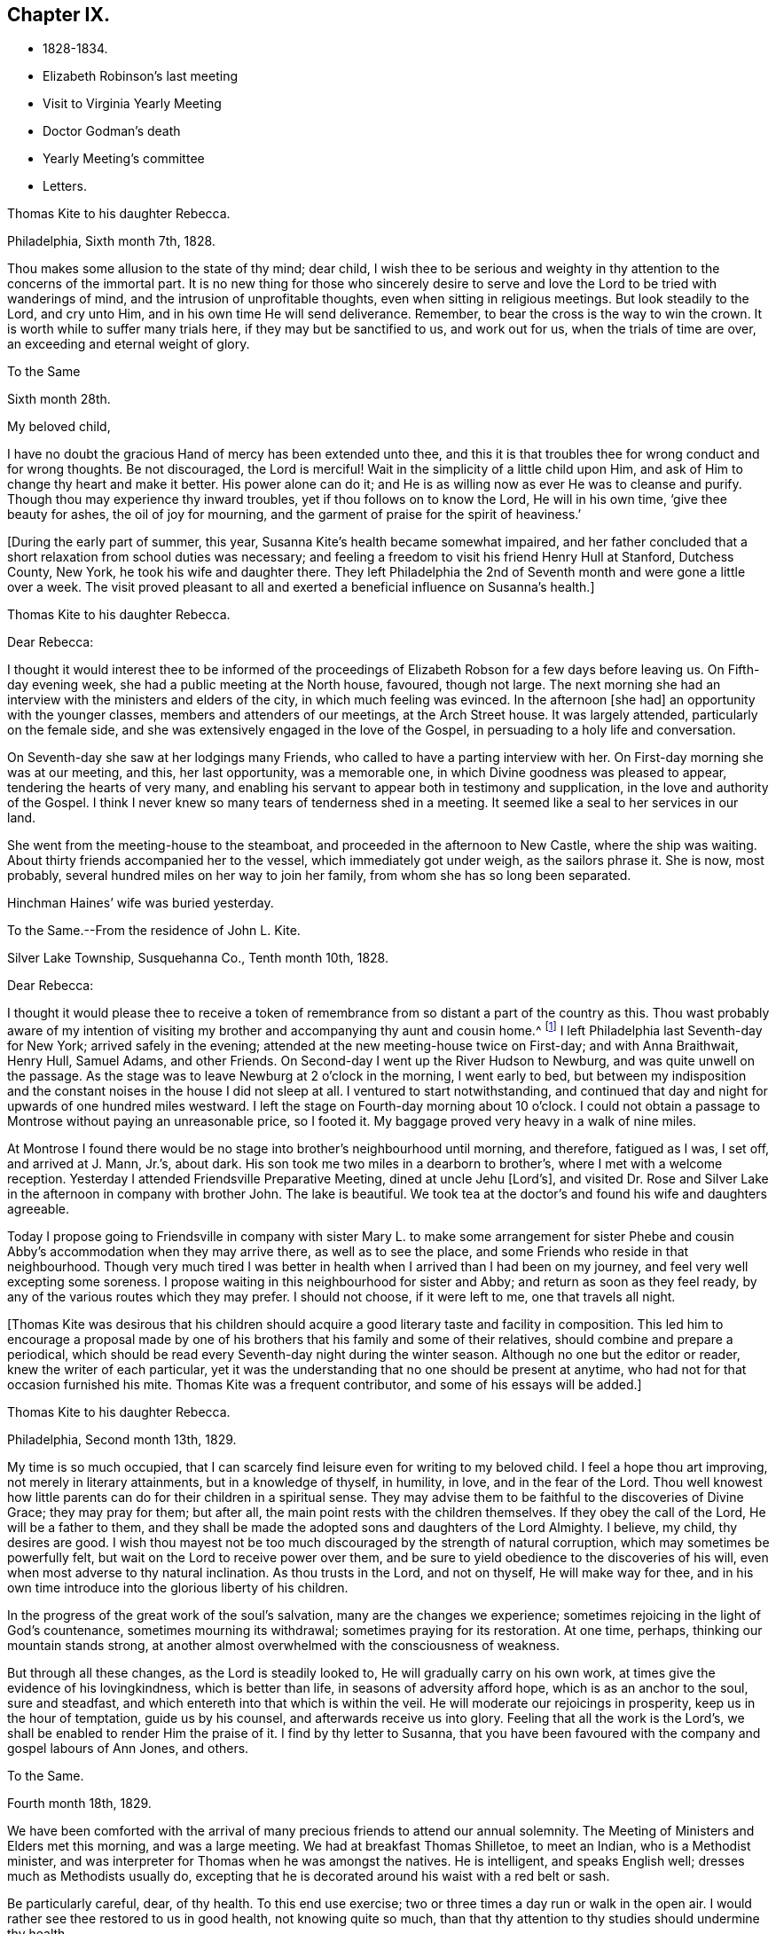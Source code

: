 == Chapter IX.

[.chapter-synopsis]
* 1828-1834.
* Elizabeth Robinson`'s last meeting
* Visit to Virginia Yearly Meeting
* Doctor Godman`'s death
* Yearly Meeting`'s committee
* Letters.

[.embedded-content-document.letter]
--

[.letter-heading]
Thomas Kite to his daughter Rebecca.

[.signed-section-context-open]
Philadelphia, Sixth month 7th, 1828.

Thou makes some allusion to the state of thy mind; dear child,
I wish thee to be serious and weighty in thy
attention to the concerns of the immortal part.
It is no new thing for those who sincerely desire to serve and
love the Lord to be tried with wanderings of mind,
and the intrusion of unprofitable thoughts, even when sitting in religious meetings.
But look steadily to the Lord, and cry unto Him,
and in his own time He will send deliverance.
Remember, to bear the cross is the way to win the crown.
It is worth while to suffer many trials here, if they may but be sanctified to us,
and work out for us, when the trials of time are over,
an exceeding and eternal weight of glory.

--

[.embedded-content-document.letter]
--

[.letter-heading]
To the Same

[.signed-section-context-open]
Sixth month 28th.

[.salutation]
My beloved child,

I have no doubt the gracious Hand of mercy has been extended unto thee,
and this it is that troubles thee for wrong conduct and for wrong thoughts.
Be not discouraged, the Lord is merciful!
Wait in the simplicity of a little child upon Him,
and ask of Him to change thy heart and make it better.
His power alone can do it; and He is as willing now as ever He was to cleanse and purify.
Though thou may experience thy inward troubles, yet if thou follows on to know the Lord,
He will in his own time, '`give thee beauty for ashes, the oil of joy for mourning,
and the garment of praise for the spirit of heaviness.`'

--

+++[+++During the early part of summer, this year,
Susanna Kite`'s health became somewhat impaired,
and her father concluded that a short relaxation from school duties was necessary;
and feeling a freedom to visit his friend Henry Hull at Stanford, Dutchess County,
New York, he took his wife and daughter there.
They left Philadelphia the 2nd of Seventh month and were gone a little over a week.
The visit proved pleasant to all and exerted a beneficial influence on Susanna`'s health.]

[.embedded-content-document.letter]
--

[.letter-heading]
Thomas Kite to his daughter Rebecca.

[.salutation]
Dear Rebecca:

I thought it would interest thee to be informed of the
proceedings of Elizabeth Robson for a few days before leaving us.
On Fifth-day evening week, she had a public meeting at the North house, favoured,
though not large.
The next morning she had an interview with the ministers and elders of the city,
in which much feeling was evinced.
In the afternoon +++[+++she had]
an opportunity with the younger classes, members and attenders of our meetings,
at the Arch Street house.
It was largely attended, particularly on the female side,
and she was extensively engaged in the love of the Gospel,
in persuading to a holy life and conversation.

On Seventh-day she saw at her lodgings many Friends,
who called to have a parting interview with her.
On First-day morning she was at our meeting, and this, her last opportunity,
was a memorable one, in which Divine goodness was pleased to appear,
tendering the hearts of very many,
and enabling his servant to appear both in testimony and supplication,
in the love and authority of the Gospel.
I think I never knew so many tears of tenderness shed in a meeting.
It seemed like a seal to her services in our land.

She went from the meeting-house to the steamboat,
and proceeded in the afternoon to New Castle, where the ship was waiting.
About thirty friends accompanied her to the vessel, which immediately got under weigh,
as the sailors phrase it.
She is now, most probably, several hundred miles on her way to join her family,
from whom she has so long been separated.

Hinchman Haines`' wife was buried yesterday.

--

[.embedded-content-document.letter]
--

[.letter-heading]
To the Same.--From the residence of John L. Kite.

[.signed-section-context-open]
Silver Lake Township, Susquehanna Co., Tenth month 10th, 1828.

[.salutation]
Dear Rebecca:

I thought it would please thee to receive a token of
remembrance from so distant a part of the country as this.
Thou wast probably aware of my intention of visiting my
brother and accompanying thy aunt and cousin home.^
footnote:[Phebe and Abigail Sharpless.
They had been on a visit to Western New York and
intended returning home through Susquehanna Co.]
I left Philadelphia last Seventh-day for New York; arrived safely in the evening;
attended at the new meeting-house twice on First-day; and with Anna Braithwait, Henry Hull,
Samuel Adams, and other Friends.
On Second-day I went up the River Hudson to Newburg, and was quite unwell on the passage.
As the stage was to leave Newburg at 2 o`'clock in the morning, I went early to bed,
but between my indisposition and the constant noises in the house I did not sleep at all.
I ventured to start notwithstanding,
and continued that day and night for upwards of one hundred miles westward.
I left the stage on Fourth-day morning about 10 o`'clock.
I could not obtain a passage to Montrose without paying an unreasonable price,
so I footed it.
My baggage proved very heavy in a walk of nine miles.

At Montrose I found there would be no stage into brother`'s neighbourhood until morning,
and therefore, fatigued as I was, I set off, and arrived at J. Mann, Jr.`'s, about dark.
His son took me two miles in a dearborn to brother`'s,
where I met with a welcome reception.
Yesterday I attended Friendsville Preparative Meeting, dined at uncle Jehu +++[+++Lord`'s],
and visited Dr. Rose and Silver Lake in the afternoon in company with brother John.
The lake is beautiful.
We took tea at the doctor`'s and found his wife and daughters agreeable.

Today I propose going to Friendsville in company with sister
Mary L. to make some arrangement for sister Phebe and cousin
Abby`'s accommodation when they may arrive there,
as well as to see the place, and some Friends who reside in that neighbourhood.
Though very much tired I was better in health
when I arrived than I had been on my journey,
and feel very well excepting some soreness.
I propose waiting in this neighbourhood for sister and Abby;
and return as soon as they feel ready,
by any of the various routes which they may prefer.
I should not choose, if it were left to me, one that travels all night.

--

+++[+++Thomas Kite was desirous that his children should acquire a
good literary taste and facility in composition.
This led him to encourage a proposal made by one of his
brothers that his family and some of their relatives,
should combine and prepare a periodical,
which should be read every Seventh-day night during the winter season.
Although no one but the editor or reader, knew the writer of each particular,
yet it was the understanding that no one should be present at anytime,
who had not for that occasion furnished his mite.
Thomas Kite was a frequent contributor, and some of his essays will be added.]

[.embedded-content-document.letter]
--

[.letter-heading]
Thomas Kite to his daughter Rebecca.

[.signed-section-context-open]
Philadelphia, Second month 13th, 1829.

My time is so much occupied,
that I can scarcely find leisure even for writing to my beloved child.
I feel a hope thou art improving, not merely in literary attainments,
but in a knowledge of thyself, in humility, in love, and in the fear of the Lord.
Thou well knowest how little parents can do for their children in a spiritual sense.
They may advise them to be faithful to the discoveries of Divine Grace;
they may pray for them; but after all, the main point rests with the children themselves.
If they obey the call of the Lord, He will be a father to them,
and they shall be made the adopted sons and daughters of the Lord Almighty.
I believe, my child, thy desires are good.
I wish thou mayest not be too much discouraged by the strength of natural corruption,
which may sometimes be powerfully felt, but wait on the Lord to receive power over them,
and be sure to yield obedience to the discoveries of his will,
even when most adverse to thy natural inclination.
As thou trusts in the Lord, and not on thyself, He will make way for thee,
and in his own time introduce into the glorious liberty of his children.

In the progress of the great work of the soul`'s salvation,
many are the changes we experience;
sometimes rejoicing in the light of God`'s countenance, sometimes mourning its withdrawal;
sometimes praying for its restoration.
At one time, perhaps, thinking our mountain stands strong,
at another almost overwhelmed with the consciousness of weakness.

But through all these changes, as the Lord is steadily looked to,
He will gradually carry on his own work,
at times give the evidence of his lovingkindness, which is better than life,
in seasons of adversity afford hope, which is as an anchor to the soul,
sure and steadfast, and which entereth into that which is within the veil.
He will moderate our rejoicings in prosperity, keep us in the hour of temptation,
guide us by his counsel, and afterwards receive us into glory.
Feeling that all the work is the Lord`'s,
we shall be enabled to render Him the praise of it.
I find by thy letter to Susanna,
that you have been favoured with the company and gospel labours of Ann Jones, and others.

--

[.embedded-content-document.letter]
--

[.letter-heading]
To the Same.

[.signed-section-context-open]
Fourth month 18th, 1829.

We have been comforted with the arrival of many
precious friends to attend our annual solemnity.
The Meeting of Ministers and Elders met this morning, and was a large meeting.
We had at breakfast Thomas Shilletoe, to meet an Indian, who is a Methodist minister,
and was interpreter for Thomas when he was amongst the natives.
He is intelligent, and speaks English well; dresses much as Methodists usually do,
excepting that he is decorated around his waist with a red belt or sash.

Be particularly careful, dear, of thy health.
To this end use exercise; two or three times a day run or walk in the open air.
I would rather see thee restored to us in good health, not knowing quite so much,
than that thy attention to thy studies should undermine thy health.

--

+++[+++In the Fifth month of this year, Thomas Kite attended the Yearly Meeting of Virginia.
The service was performed to the peace of his own mind.
His minute was obtained in the Fourth and returned to
his Monthly Meeting in the Fifth month.

At Philadelphia Monthly Meeting, held Fourth month 29th, 1830,
he obtained a minute to visit the meetings of
Friends in Cain and Western Quarterly Meetings.
Of this journey little account is preserved.
He left home on the 12th of the Fifth month,
and having passed rapidly through the Eastern meetings in Cain Quarterly Meeting,
he passed into the Western, beginning at London Grove,
Fifth-day the 20th. During this journey he was in a low state of mind.

In writing to his wife, he says: "`I have very little to say of our meetings,
for I think, notwithstanding Friends are very kind,
I have seldom known a time when I thought myself more
in need of the sympathy of those who can feel.
I am desirous of being preserved, wholly given up to do or suffer the Divine Will.`"

On Second-day, Fourth month 19th, of this year,
Dr. John D. Godman was buried in Friends`' Western ground.
His funeral was largely attended by the scientific portion of the community,
and men of more than ordinary pretensions to knowledge and literature.
On this occasion Thomas Kite was remarkably drawn forth in the ministry,
setting forth the excellency of true religion as compared with knowledge and science;
and calling on all the men of exalted minds and great
attainments to cast their crowns at the feet of Jesus.]

[.embedded-content-document.letter]
--

[.letter-heading]
Thomas Kite to his sister Mary.

[.signed-section-context-open]
Philadelphia, Seventh month 1st, 1830.

[.salutation]
Dear Sister:

The ties of natural affection
which bind the children of one family together,
are strong;
but the ties of spiritual love which unite the redeemed
children of the heavenly Father`'s family,
are stronger.
May our fellowship be increasingly of this latter kind,
which does not obliterate the former, but exalts and purifies it.
Encompassed as I am with frailties, feeling myself an unprofitable servant,
I nevertheless greatly desire for thee that thou mayest be faithful;
that having put thy hand to the plough, thou mayest not dare to look back,
and through unfaithfulness unfit thyself for the Heavenly kingdom.
As a sincere desire to stand approved in the Divine Sight is cherished,
and as we centre down in humility and stillness before the Lord,
he will not fail in his own time to show what he would have us to do,
nor to afford strength to perform it.
He sends no one a warfare at their own charges;
though he sends his poor disciples out without purse or scrip,
yet depending in faith on Him, they lack nothing.
Yield not unprofitably to discouragement;
at the same time be careful to try all openings or presentations of a
religious nature in the balance of the sanctuary:
and though many baptisms and exercises for the Lord`'s sake,
and for the working out of thy own soul`'s salvation, may attend,
thou wilt know at seasons from the evidence of
Divine life in thy silent waiting on the Lord,
that he hath not given us the spirit of fear,--that is slavish fear, which hath torment,
nor of the fear of man, which bringeth a snare--but of power, of love,
and of a sound mind.

We have heard from Nathan and William,^
footnote:[His brother and son, who had taken a pedestrian tour to Susquehanna County,
to visit John L. Kite.]
who stood their journey out admirably.
They accomplished +++[+++it]
in five days and a half, which is nearly thirty-two miles a day on an average.

--

+++[+++Joshua, the second son of Thomas Kite, towards the close of this year,
began to suffer much pain in the hip,
supposed to have arisen from a hurt received by falls whilst skating.
Whatever the cause, he never recovered from the effect,
but for several years was quite a cripple.

Thomas Kite, Jr., the third and youngest son, commenced as a scholar at Westtown,
Seventh month, 1830.
His father`'s first letter to him is dated First month 7th, 1831.]

[.embedded-content-document.letter]
--

[.salutation]
Dear Son:

I hope thou dost not forget to read over the
letter of advice thou carried with thee to Westtown.
It may serve to remind thee of me, when I am too busy to write to thee.
Whether I write or not, I am at all times thy deeply interested parent,
anxious that all the pains taken with thee may produce their desired effect,
and that thou may grow up intelligent, well-behaved, and, above all, pious;
remembering thy Creator in the days of thy youth, fearing to offend Him,
endeavouring to love and serve Him, that He may preserve thee from temptation,
support thee in trouble, conduct thee in safety through the wilderness of this world,
and finally receive thee to his own blessed abode.
That, at last, when the journey of life is over, this may be thy happy experience,
is the desire of thy loving father,

[.signed-section-signature]
Thomas Kite.

--

+++[+++He attended the Yearly Meeting held in New York in the Fifth month,
with a minute of his Monthly Meeting, whence he wrote a letter to his wife,
dated Fifth month 24th, 1831, in which,
after mentioning having the company of Hannah Warrington, Jr.,
and his cousin Anne Warrington, wife of Henry Warrington, of Westfield,
on the journey to New York, and being accommodated at Samuel Wood`'s,
he notes that Samuel and Jane Bettle were lodging at John R. Willis`'s, and then says:]

[.embedded-content-document.letter]
--

Amongst the strangers attending are Daniel Wood, J. and E. Meader, J. Patterson,
Abigail Barker, Granville Woolman, J. and H. C. Backhouse.
So far, it has been to me very much a time of suffering,
which I desire patiently to endure,
because the blessed Master`'s cause is worthy to be suffered for, and because I know,
if I am favoured rightly to bear the trials dispensed, they will tend to purification,
which I greatly need.

Please remember me affectionately to the family circle, my parents especially,
and my dear Joshua.
I have heard what has befallen my dear friend Sarah Morris,
and sympathize much with her in this personal affliction.
But she is in the hands of a merciful Father, who will enable her to bear up under all,
as she looks unto Him in child-like dependence.
He is our only refuge in the hour of trial.
May thou and I, my love, so live in his fear,
that we may experience Him to support us in the hour of need,
is at this time the prevalent desire of thy affectionate,

[.signed-section-signature]
Thomas Kite

--

+++[+++On the 28th of the Seventh month, Thomas Kite was set at liberty by his Monthly Meeting,
to attend the meetings composing Concord Quarterly Meeting,
and appoint meetings for those not members.
His invalid son, Joshua, being at his grandmother Sharpless`'s, in East Bradford,
he addressed him a letter,
dated Seventh month 29th. It begins with a description of a destructive fire,
which he knew would interest the boy, and then adds:]

[.embedded-content-document.letter]
--

This is not the only instance of the uncertainty of all things here.
Our dear friends Samuel and Jane Bettle,
have had the affliction of losing their son Thomas, by a sudden death.
He went on a journey to Easton, Pennsylvania, hoping it might benefit his health.
He was staying there with his cousin Martha Sinton and her family.
After tea on Second-day evening, he walked out into the yard,
and was soon found there entirely dead.
The afflicted parents have this alleviation to their sufferings,
that for some time Thomas has appeared more seriously disposed.
At the house at the time of the funeral, and in the graveyard,
much quietness and solemnity were felt.
His widow appears overwhelmed with affliction.
But we may hope that our Heavenly Parent,
who has promised to be a father to the fatherless, and a husband to the widow,
will care for her and her babes.
In her late husband`'s parents she will find tender and sympathizing friends.

--

+++[+++After attending Concord Quarterly Meeting,
Thomas Kite proceeded to fulfill his prospect of visiting the subordinate meetings, etc.]

[.embedded-content-document.letter]
--

[.letter-heading]
Thomas Kite to his Wife.

[.signed-section-context-open]
Middletown, Eighth month 25th, 1831.

I was particularly affected with the account of dear Abigail Folwell`'s sudden removal;
at a time when we are anxiously looking forward for a succession of
testimony-bearers from amongst our dedicated youth,
to have one of the most exemplary of that class called away, is no small trial.
Yet we dare not murmur.
The Lord is perfect in wisdom as well as goodness,
and can raise up others to bear his testimonies,
and bless to survivors these stripping dispensations.

With regard to dear Abigail, the testimony lives in my heart,
"`There is now no condemnation to them that are in Christ Jesus.`"
She is safe,
where no storms or tempests can ever assail her,--
landed on the peaceful shores of immortality,
and permitted to mingle with the ransomed of the Lord,
returned to heavenly Zion with everlasting joy upon their heads.

My prospect is to attend Middletown Meeting today, Darby tomorrow,
and return home in the afternoon; remain there until Seventh-day evening,
or First-day morning; then attend Springfield Meeting on First-day.
Thy expressions of affectionate sympathy are very grateful to me.
May we ever be preserved in a disposition to "`bear one another`'s burdens,
and so fulfill the law of Christ.`"

--

[.embedded-content-document.letter]
--

[.letter-heading]
Thomas Kite to Thomas Kite, Jr.

[.signed-section-context-open]
Philadelphia, Tenth month 29th, 1831.

[.salutation]
Dear Son:

As usual, I feel anxious thou shouldst be diligent in thy studies;
but far more I wish thy conduct may be such as to gain thy teacher`'s esteem.
Do not be light or trifling, but remember thy Creator in the days of thy youth.
Remember Him to fear Him, to love Him.
It is those only who are truly religious,--that is,
who fear and love God,--who are truly happy in this world,
and have a hope of being happy in the world to come.
Oh! my dear son,
I feel ardently desirous that thou mayest be of the
number of those who follow the Lord Jesus Christ,
and are his faithful disciples.

--

[.embedded-content-document.letter]
--

[.letter-heading]
To the Same

[.signed-section-context-open]
Twelfth month 27th

Our rich citizen, Stephen Girard, died yesterday.
His wealth could not save him from the common lot.
Great curiosity, is no doubt, felt, to know how he has left his immense wealth.
A few days will probably disclose the secret.

My dear son, be thou attentive to thy learning,
and circumspect in all things in thy conduct,
that so thy affectionate mother and myself may have comfort in thee;
for it is written in the good Book, '`A wise son maketh a glad father;
but a foolish son is the heaviness of his mother.`'

--

+++[+++On the 29th of Twelfth month,
he obtained a minute of his Monthly Meeting to visit the
families of Friends composing Radnor Monthly Meeting.
This service he performed during the First and Second months, 1832,
to the peace of his own mind, and "`much to the satisfaction of that meeting.`"

A concern having arisen in the Yearly Meeting of 1832,
respecting the situation of its subordinate meetings,
a committee was appointed to visit them, as way might open, to feel with and for them,
and as ability might be afforded, to offer counsel and encouragement.
The committee consisted of the following Friends: Samuel Bettle, Joseph Whitall,
Thomas Wistar, Thomas Kite, Thomas Stewardson, John Comfort, Ezra Comfort, Thomas Evans,
Benjamin Cooper, Hinchman Haines, William Evans, Samuel Craft, David Cope,
Robert Scotton, Ruth Ely, Abigail Barker, Elizabeth Pitfield, Mary Allinson, Hannah Paul,
Jane Bettle, Regina Shober, Martha Jefferis, Hannah Gibbons,
Mercy Ellis and Hannah Warrington, Jr.

On Sixth-day, the 4th of Fifth month, Thomas Kite was bowed in awful, vocal supplication.
The matter continuing with him, he afterwards believed it right to reduce it to writing.]

[.embedded-content-document.prayer]
--

[.letter-heading]
Substance of a Prayer.

[.signed-section-context-open]
Fifth month 4th, 1832.

It is, O Lord! under a sense that none of us can keep his own soul alive,
that no man can redeem his brother, or give to thee a ransom for his soul;
that though Noah, Job or Daniel stood before thee,
they could save neither son nor daughter;
it is under a sense of the entire inability of man,
that we are engaged to look unto thee, the Fountain of everlasting life,
and to ask of thee that thou wilt minister, by thy abiding Word,
to the various states now assembled before thee.
Grant us, O Lord,
a fresh visitation of thy mercy--the influence
of the law of the Spirit of Life in Christ Jesus,
which alone sets free from the law of sin and death--that thus
those who have been halting between two opinions,
may be convinced that thou, the God who answereth by fire, art the true God,
worthy to be worshipped, served and obeyed,
and may be strengthened to cast their idols to the moles and to the bats;
and those who have once known thy power, but who have settled upon their lees,
may be stirred up and animated to give all diligence to
lay up a good foundation against the time to come,
that they may lay hold on eternal life.

May those who are endeavouring to bear the ark of thy testimony upon their shoulders,
often in great weakness--their hands hanging down, and their knees smiting together,
be strengthened with might by thy Spirit in their inner man,
and afresh feel the consoling assurance that thou art God, and changeth not,
therefore the sons of Jacob are not consumed.
Oh!
Heavenly Father! may the children be gathered! allured from the world,
and turned unto thee, who only can preserve through the slippery paths of youth.
By submitting to thy power, may each of them be enabled to say, the Lord is my shepherd,
therefore I shall not want.
We are afresh humbled into a sense of our own unworthiness.

But we remember thy love and mercy, which gave thy Son to be a propitiation for our sins.
We remember that He, our glorified Redeemer, ever standeth in thy presence,
to make intercession for us.
For his sake we ask thee to heal our backslidings, to blot out our transgressions,
to pardon our iniquities, and through the renewed extendings of thy Holy Spirit,
to prepare our minds, not only to worship thee in thy courts below, but also,
O Lord! for thy heavenly kingdom,
that at length we may join those who have gone before--thy ransomed
and redeemed ones--in ascribing unto thee salvation and praise!
uniting together in that worship which will know no end.

--

+++[+++Thomas Kite made a few notes of the proceedings
of that branch of the Yearly Meeting`'s committee,
of which he was one; consisting of Joseph Whitall, Thomas Kite, Thomas Stewardson,
Thomas Wistar, Hannah Warrington, Jr., Martha Jefferis and Hannah Paul.
Portions of his memoranda follow:]

[.small-break]
'''

Fifth month 9th. Attended the Select Quarterly Meeting of Abington.
Beside the committee and Hannah C. Backhouse, eight men and thirteen women were present.
Some evidence of a right concern amongst them.
The mourners were encouraged.

10th. Quarterly Meeting.
About 90 men and boys.
The business was harmoniously attended to; and it was thought to be a solid opportunity.
The young people behaved with great solidity.

28th. Were at Abington Monthly Meeting.
Fourteen or fifteen of their own members attended.
Beside the Yearly Meeting`'s committee,
a committee from the Quarterly Meeting on the subject of education, was present.
There is great weakness and want of skill in the discipline;
yet some hoverings of the wing of Ancient Goodness were prevalent.

29th. Frankford Monthly Meeting.
About 30 members, exclusive of strangers.
A lively concern for the maintenance of order,
and a more judicious exercise of the discipline appeared.
The meeting was favoured.

30th. Select Quarterly Meeting of Bucks.
The meeting small, several of the members being absent.
+++[+++Christopher Healy was in England]. Towards the
close a little revival of light and intelligence;
and Friends were encouraged to submit to baptisms
necessary to qualify for service in the church.

31st. Quarterly Meeting for business.
About 90 persons present.
Great openness toward the committee appeared, and ability to labour was vouchsafed.
The meeting was satisfactory.

[.embedded-content-document.letter]
--

[.letter-heading]
Thomas Kite to his Wife.

[.signed-section-context-open]
Whitemarsh, Sixth month 1st, 1832.

[.salutation]
My Dear,

We attended +++[+++Frankford]
Monthly Meeting at Germantown on Third-day; dined at Thomas Megargee`'s;
and had Asa Walmesly for a pilot to Byberry.
We, that is Joseph Whitall and myself, with the two women Friends +++[+++Hannah Warrington,
Jr., and Hannah Paul], lodged at his house.
We four have been together at every place,
and my two name-sakes have been accommodated elsewhere.
On Fourth-day we attended Bucks Quarterly Meeting of Ministers and Elders,
where sister Martha met us;
with whom we went to Moses Comfort Jr.`'s. The
next day was the Quarterly Meeting of business.
Sister Martha went home with Mercy Hulme;^
footnote:[An Elder]
we went to James Moon`'s to dine and lodge.
Today we have had a wearisome journey to Ezra Comfort`'s,
where we now are waiting to attend Gwynedd Monthly Meeting tomorrow.
We have been favoured to get along in much unity;
and Friends have manifested an agreeable openness towards the committee.

--

Sixth month 2nd. Gwynedd Monthly Meeting.
About twenty of their own members.
A few concerned Friends; but as a meeting, in a weak state.

4th. Buckingham Monthly Meeting.
About thirty-three members present.
A larger number of concerned Friends.
Yet a danger manifest in respect to taking an active part in the discipline,
without taking up the cross, or being rightly engaged to set a consistent example.

5th. Wrightstown.
Nine or ten members present.
Much weakness.
The mourners had a word of consolation offered them.

6th. Middletown Monthly Meeting.
Thirteen or fourteen.
A concerned remnant present.
Perhaps the most comfortable covering of solemnity we have yet experienced.

7th. Falls Monthly Meeting.
Nearly fifty present.
An honestly concerned number amongst them, but rather deficient in skill.
Judicious fathers wanting.
A prospect amongst the youth somewhat hopeful.

[.small-break]
'''

+++[+++After the return of the committee from this visit,
they were ready for a trip to Stroudsburg and Friendsville,
the most distant meeting of Abington Quarterly Meeting.
They left Philadelphia on Third-day, the of Seventh month.
It was a serious parting.
The Asiatic, or spasmodic cholera, had just broken out in New York,
and from the rapidity of its progress, no doubt could be reasonably entertained,
but that it would reach Philadelphia before their return.
No account of this visit has been found amongst Thomas Kite`'s papers.
It was, however, performed to their satisfaction.

During the prevalence of the cholera in Philadelphia, Thomas Kite was in the city,
except a few excursions to meetings in the neighbourhood.]

[.embedded-content-document.letter]
--

[.letter-heading]
Thomas Kite to his son Thomas.

[.signed-section-context-open]
Philadelphia, Ninth month 4th, 1832.

[.salutation]
My Dear Son:

It is a considerable time since I
manifested in this way my interest in thy welfare,
which, notwithstanding, remains unabated.
Whilst my principal wish for my children is, that they may become the Lord`'s children,
which can only be their happy experience by living in his fear,
I am not indifferent about their welfare and prosperity in the world.
Hence I desire that thou, in particular, may apply thyself diligently to thy studies,
that thy talents may be so improved,
that thou may be qualified for whatever business
it may be found expedient to put thee to.
The habit of industrious application formed in early life, is of incalculable advantage;
therefore, strive to form and to preserve this habit.
Whatever thy hands find to do, do it with all thy might.
To be lazy is a reproachful character, and yet some boys deserve it.
Thy mother and I went to Burlington Quarterly Meeting last week.
The cholera has nearly disappeared.

--

+++[+++On Sixth-day, Eighth month 31st, 1832,
William Kite went to spend a few days in the neighbourhood of Medford,
where he had taught school.
The day he left home, his father addressed this letter to him:]

[.embedded-content-document.letter]
--

[.salutation]
Dear Son:

Whether thou goes abroad or stays at home,
my thoughts are often turned towards thee,
with much solicitude for thy present and everlasting happiness.
With thy conduct towards me as an obedient son, I am fully satisfied.
What I wish is, that thou may not rest short of the experience of regeneration;
that thou may be in truth a follower of Jesus Christ,
and may know redemption through his blood, the forgiveness of sins,
the sanctification of thy nature, fellowship with the Father and with the Son,
and a consequent qualification to maintain a
lively exercise of spirit in public assemblies,
and private retirement.
Thus wilt thou know, not only the restraints of religion, but also the comforts of it;
and as thou art engaged to wait for heavenly direction, thou wilt, I trust,
receive it on all needful occasions,
so as to be conducted safely through the wilderness of this world,
and receive at last a peaceful settlement in the promised land.

--

[.embedded-content-document.letter]
--

[.letter-heading]
Thomas Kite to his son Thomas.

[.signed-section-context-open]
Philadelphia, Tenth month 20th, 1832.

[.salutation]
Dear Son:

I expect to go to Baltimore Yearly Meeting.
Thou hast heard, I presume, of the death of Edward Bettle.
He had been a dutiful son to his father, and being of good talents,
well improved by education, he was not only useful in civil and religious society,
but had become the companion and counsellor of his father,
who now mourns the loss of a valuable son.
Yet he must have the consolation of knowing that he was a religious man,
a follower of the Lord Jesus Christ, and, therefore,
that there is ground to hope he is now in a happy state,
in which he will be forever with the Lord.

Whilst my desires are undoubtedly strong for thy mental improvement,
for the proper and diligent cultivation of thy natural powers,
I yet more earnestly desire that thou mayest become my friend and counsellor.
Mayest thou inherit the blessing one of old enjoyed,
of whom the Almighty thus speaks in the Holy Scriptures:
"`My covenant was with him of life and peace,
and I gave it him for the fear wherewith he feared me, and was afraid before my name.`"
Then, whether thou livest to old age, or thy life should terminate in youth,
all will be well;
thy example will be salutary to survivors,--thy prospects for eternity will be bright.
Ah! my son,
is not the hope of everlasting happiness a glorious hope! sufficient to animate and
encourage us under the difficulties we must expect to meet with in the present life.

--

+++[+++Thomas Kite having a minute of the unity of his Monthly Meeting,
attended Baltimore Yearly Meeting; his wife bore him company.
The meeting was smaller than usual,
owing to the fears many were in respecting the cholera.

1833+++.+++ Philadelphia Yearly Meeting`'s Committee continued its labours,
but Thomas Kite has left no account of its visits from place to place.

Edith Kite, having accompanied Gulielma Widdifield to New England Yearly Meeting,
her husband thus wrote to her:]

[.embedded-content-document.letter]
--

[.signed-section-context-open]
Philadelphia, Sixth month 21st, 1833.

[.salutation]
My Love:

I was glad to receive thy letter this morning, and to hear of thy welfare.
It was pleasant to find thou hadst met with so many of my dear friends.
I sincerely desire thy visit may prove not only agreeable, but profitable,
so that thou mayest bring home a little good to me, for I feel, and have long felt,
very poor, indeed.
Yet I do not mention it in a murmuring spirit.
I desire patiently to wait, and quietly to hope, for the arisings of Divine Life.
And oh! that neither thou nor I may rest satisfied without this experience,
which will sanctify the comfort we have in each other,
and enable us to bear up under whatever portion of sorrow may be in
reserve for us in our future steppings through this vale of tears.

Give my love to our dear friend Jacob Green.
I know not how to think of his leaving this country without seeing him again.
Tell him our Monthly Meetings are next week, and if he comes here on Second-day with you,
he may have the opportunity of attending them,
of taking leave of many who feel closely bound to him in the fellowship of the gospel,
and may be back to New York in time for the ship.

--

+++[+++In the Tenth month of this year,
the Monthly Meeting of Philadelphia set Thomas Kite at liberty
to visit the meetings of Salem Quarterly Meeting,
New Jersey.
This service he performed in the Eleventh month.

In the Twelfth month, Edith Jefferis was taken ill at the house of her uncle,
Thomas Kite, and was for a long period hardly expected to live.
She, however, gradually recovered during the spring of 1834,
and was enabled to go to the residence of her mother, near West Chester,
soon after the Yearly Meeting.
An interesting account of this illness will be found in a memoir, published of her life.

At an adjournment of Philadelphia Monthly Meeting, held Fifth month 8th, 1834,
Thomas Kite received a minute "`to pay a religious visit to the
meetings composing Shrewsbury and Rahway Quarterly Meeting,
and also a few meetings within the limits of
Burlington and Haddonfield Quarterly Meetings,
particularly those near the sea shore.`"
Soon after the Monthly Meeting, he started to fulfill this prospect.

His first meeting was at Plainfield, his second at Rahway;
after which he proceeded to Shrewsbury,
where the Quarterly Meeting for business was held,
on the 15th. On that day he addressed a letter to his invalid son Joshua,
which contained the following paragraph to his wife:]

[.embedded-content-document.letter]
--

[.salutation]
My Dear:

I never remember parting with thee with
more tender emotions of regard and affection.
I much desire we may both live so near the Heavenly Fountain,
as to experience an increase of that gospel fellowship which, I trust,
we have each known something of.
I feel my own weakness, and desire thy secret sympathy and prayers,
that I may be preserved in the line of duty; and when at liberty to return.
I shall be glad again to be favoured with thy company.

--

[.embedded-content-document.letter]
--

[.letter-heading]
Thomas Kite to his daughter Susanna, then at East Bradford.

[.signed-section-context-open]
Philadelphia, Fifth month 24th, 1834.

I returned on Fifth-day, before meeting.
My route was through New Hope, Somersville, and to Plainfield,
which was the first meeting; then to Rahway;
afterwards through New Brunswick to Shrewsbury, where I attended the Quarterly Meeting.
Thence through Squankum to Barnegat, Tuckerton, Galloway and Egg Harbor,
which was the last meeting.

At Plainfield I climbed to the top of a mountain,
and had a magnificent view of an extensive landscape, including New York in the distance.
The country through which I travelled from New Brunswick to Shrewsbury is mostly dreary.
Heavy sand and pine forests, occasionally interspersed with poor farms.
Shrewsbury is a beautiful village, and Margaret Parker, late Allinson,
seems quite at home, in a pleasant house, with a kind husband.
+++[+++The house]
is surrounded with beautiful fields and trees.
The Quarterly Meeting was small, and no young Friends belonging to it dress plainly.
A lamentable case! which prompts a sigh,
in considering where the standard-bearers of a
succeeding generation are to be looked for.
Oh! how fervently I wish that my children may be of the
number of the few who are willing to bear the cross,
and to be thoroughly crucified to the world.

From Shrewsbury to Barnegat is a poor country; yet the various rivers,
opening to the ocean, and numerous birds, diversified our ride.
From thence to Tuckerton the country appears better.
The meeting at Tuckerton being on a First-day, was large,
and some of the young people belonging to it looked like Friends.
I thought the good Master was near to bless us.

We left our chair and horse near this place, and took passage by water to Leed`'s Point.
The meeting is very small, yet contains some concerned friends.

--

+++[+++William Kite had been in weak health for many months,
and having gone into Chester County for the purpose of recruiting his energies,
his father wrote to him:]

[.embedded-content-document.letter]
--

[.signed-section-context-open]
Philadelphia, Sixth month 18th, 1834.

[.salutation]
Dear Son:

I was in hopes thou wouldst have written,
to let us know how the country agrees with thee.
I feel a strong desire, not only for the restoration of thy health,
if it please our Heavenly Father to permit it, but more so for thy spiritual strength;
that thou mayest be enabled to shake thyself from all hindering things,
and press toward the mark for the prize of the heavenly calling.

--

[.embedded-content-document.letter]
--

[.letter-heading]
Thomas Kite to his daughter Rebecca.

[.signed-section-context-open]
Philadelphia, Eighth month 27th, 1834.

Hannah C. Backhouse, we suppose, met Jonathan at Burlington Quarterly Meeting,
held yesterday.
A number of citizens went up,
principally attracted by the hope of hearing Stephen
Grellett give an account of his European journey.
Farewell!
May this retirement from business be blessed to thee;
and a renewal of desire and prayer be felt,
for more entire dedication and conformity to the Divine Will!

--

[.embedded-content-document.letter]
--

[.letter-heading]
Thomas Kite to his daughter Susanna.

[.signed-section-context-open]
Philadelphia, Ninth month 20th, 1834.

Our dear young friend, Beulah Maule, was buried on Second-day last.
Though long in declining health, and her complaint of a pulmonary character,
a bilious fever was at last the instrument of
her release from the conflicts of mortality.
I was at the funeral, and dined with the relatives.
A comfortable feeling predominated in the assurance
that she was one of our Saviour`'s adopted lambs,
whom He has gathered to the heavenly sheepfold.

Dr. Porter, our old friend, has also deceased.
Some of us attended the funeral yesterday.
Thus old and young are passing away,
admonishing all ages to be ready when our Lord shall
call upon us to give an account of our stewardship.
Mayest thou, and I, dear child, increase in devotion to our Lord and Master,
submitting to the purifying operations of his holy hand, until we are prepared,
through his unmerited mercy, not having spot, or wrinkle, or any such thing,
to join the company of his redeemed.

--

+++[+++On Fifth-day, the 6th of Eleventh month,
Thomas Kite attended the marriage of James R. Greeves and Abigail Sharpless, his niece;
and on the following Second-day, with his wife, Rachel Bartram^
footnote:[An overseer of Northern District Monthly Meeting.]
and Israel W. Morris,--they being under appointment of
Philadelphia Quarterly Meeting--started for Muncy.
In allusion to this journey, he wrote:
"`It will require in all of us much self-reduction, and humble reliance on Divine aid,
to get through with it to profit.`"

Being in New Bedford on business in the Tenth month, he thus wrote to his wife:]

[.embedded-content-document.letter]
--

[.signed-section-context-open]
New Bedford, Tenth month 14th, 1834.

I yesterday rode out a few miles into the country to see our friend Sarah Tucker.^
footnote:[Of this visit, Sarah Tucker`'s Journal says,
"`We had a sweet visit yesterday from dear Thomas Kite, of Philadelphia; it was, indeed,
comforting and reviving to my drooping mind.`"
Page 148.]
Her health is very delicate: but she appears to be alive in the Truth.
Her husband seems a valuable, solid Friend.
I feel inclined to go to Fall River Week-day Meeting on Fourth-day,
and so on to Providence; visit, once more, my aged friend, Moses Brown,
and return here on Sixth or Seventh-day.

On First-day afternoon, Thomas Arnott attended this meeting,
and was to have a meeting yesterday at an adjacent village called Padan aram.
The meeting here is not a small one.
I suppose from 250 to 300 persons attended on First-day, of whom, I understood,
a number were not members.
They have a large and convenient brick meeting-house.
The whole town is so changed,
it is difficult to recognize in it the New Bedford I once before saw.
It is now a beautiful place,
many very splendid mansions adorning the higher parts of the town,
Great wealth has produced its usual effect, as regards luxury and extravagance, though,
as yet, it is an industrious community which inhabits it.
One house is now erecting which, it is supposed, will cost $70,000,
and there are many which have cost a large proportion of that sum.

--

[.embedded-content-document.letter]
--

[.letter-heading]
Thomas Kite to his Niece Edith Jefferis.

[.signed-section-context-open]
Philadelphia, Twelfth month 21st, 1834.

I am not very partial to letter-writing, but thy communication, my dear cousin,
seemed to call for some acknowledgement, and therefore I have taken up the pen.
I needed not such a remembrance as thy letter to
awaken sympathetic feelings with thyself,
thy dear mother and sister.
Thy valued parent can adopt the language of David Barclay, the father of the Apologist,
"`The perfect discovery of the Dayspring from on high,
how great a blessing has it been to me, and to my family.`"
Although her trials have been many, and she may yet have some bitter cups to drink of,
she knows in whom she has believed; she yet feels the gracious Shepherd to be near,
and his power and love, as felt in the day of early visitation, is still her consolation.
To her I have no doubt, notwithstanding her bereavement,
the declaration will apply "`Thy Maker is thy husband, the Lord of Hosts is his name.`"
May she be strengthened then to lean on Him, and commit, not only her own soul,
and all her concerns, spiritual and temporal, but her children also,
to his holy care and keeping.

And thou, dear cousin, hast, through unutterable mercy,
experienced the operation of that living Word, by which we are born again,
and in the experience of the child`'s state, a very precious state,
as a new-born babe thou hast desired the sincere
milk of the Word that thou mightest grow thereby.
Often in secret, in days that are past, have thy desires been gratified,
and thou sustained and nourished.
But if we experience a growth, we shall in the Heavenly Parent`'s time,
know the weaning state; and sometimes, as we advance, a state of fasting;
which is all in wisdom, to keep us sensible of our dependence on the Good Shepherd,
who taketh his lambs, carrieth them in his bosom,
and feedeth them with the food convenient for them--of which He is the judge.

Now, as these operations are often painful, the weanings and the fastings,
it is important that the child should neither murmur,
nor look out for forbidden gratifications, which the enemy will not fail to present,
in one shape or another, and sometimes he may in degree take the mind captive,
when the holy watch is not rightly maintained.
Yet the reproofs of instruction will follow; and as the child bows under the rod,
reconciliation and forgiveness will be known.
Thus led along and instructed,
the knowledge of its own weakness keeps pace with its
discoveries where strength is to be obtained,
and gradually the young man`'s state is obtained,
who is strong because the Word of God abideth in him,
and because he has in a good degree overcome the wicked one.
And now the Lord expects, in his own way, and in his own time,
his children to labour for Him--to endure hardness as
good soldiers--not to be ashamed of the cross;
for they that are with the Lamb, are called, and chosen, and faithful.
I feel desirous, dear Edith, that thou mayest become of this dedicated number,
so that whether few or many days are allotted thee,
or whether thy prospects as to this world be adverse or prosperous,
thou mayest stand for the cause of the holy Redeemer in thy generation,
and at length be permitted to join the innumerable multitude
whose robes are made white in the blood of the Lamb!
Salute in my name thy dear sister Ann: tell her to keep near the Truth in her own heart,
and to choose the friends of Truth for her friends.
I know that in faithfully bearing the cross she will meet with many mortifications;
but may she be willing to confess the Lord Jesus in life and conversation,
and then these mortifications will prove blessings;
and she will be strengthened not only to be a comfort to her exercised parent,
who can have no greater joy than to see her children walking in the Truth,
but she will also be enabled to unite with thee,
so that you can bear one another`'s burdens, and so fulfill the law of Christ.
And above all she will experience that peace which is
the portion of the followers of Jesus Christ.

--
